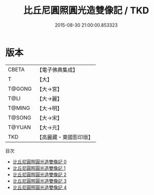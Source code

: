 #+TITLE: 比丘尼圓照圓光造雙像記 / TKD

#+DATE: 2015-08-30 21:00:00.853323
* 版本
 |     CBETA|【電子佛典集成】|
 |         T|【大】     |
 |    T@GONG|【大→宮】   |
 |      T@LI|【大→麗】   |
 |    T@MING|【大→明】   |
 |    T@SONG|【大→宋】   |
 |    T@YUAN|【大→元】   |
 |       TKD|【高麗藏・東國影印版】|
目次
 - [[file:KR6o0051_000.txt][比丘尼圓照圓光造雙像記 0]]
 - [[file:KR6o0051_001.txt][比丘尼圓照圓光造雙像記 1]]
 - [[file:KR6o0051_002.txt][比丘尼圓照圓光造雙像記 2]]
 - [[file:KR6o0051_003.txt][比丘尼圓照圓光造雙像記 3]]
 - [[file:KR6o0051_004.txt][比丘尼圓照圓光造雙像記 4]]
